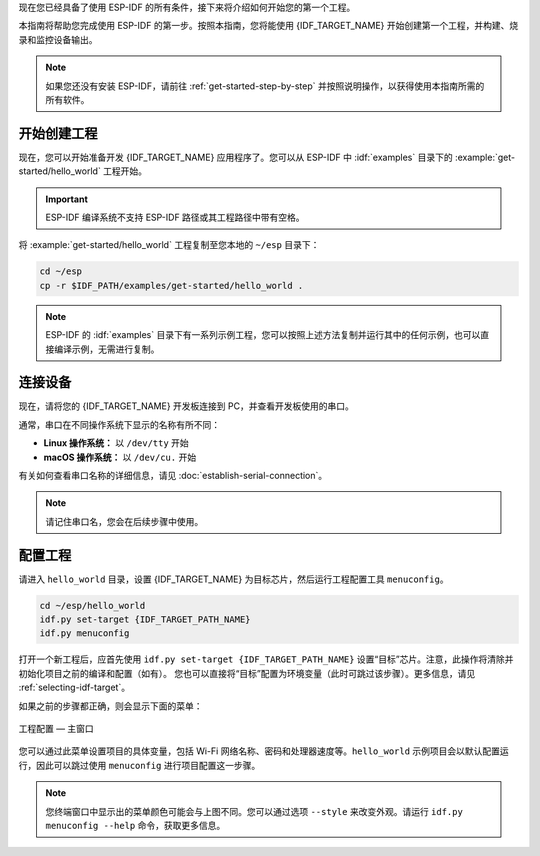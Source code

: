 现在您已经具备了使用 ESP-IDF 的所有条件，接下来将介绍如何开始您的第一个工程。

本指南将帮助您完成使用 ESP-IDF 的第一步。按照本指南，您将能使用 {IDF_TARGET_NAME} 开始创建第一个工程，并构建、烧录和监控设备输出。

.. note::

    如果您还没有安装 ESP-IDF，请前往 :ref:`get-started-step-by-step` 并按照说明操作，以获得使用本指南所需的所有软件。

开始创建工程
================

现在，您可以开始准备开发 {IDF_TARGET_NAME} 应用程序了。您可以从 ESP-IDF 中 :idf:`examples` 目录下的 :example:`get-started/hello_world` 工程开始。

.. important::

    ESP-IDF 编译系统不支持 ESP-IDF 路径或其工程路径中带有空格。

将 :example:`get-started/hello_world` 工程复制至您本地的 ``~/esp`` 目录下：

.. code-block:: bash

    cd ~/esp
    cp -r $IDF_PATH/examples/get-started/hello_world .

.. note:: ESP-IDF 的 :idf:`examples` 目录下有一系列示例工程，您可以按照上述方法复制并运行其中的任何示例，也可以直接编译示例，无需进行复制。

连接设备
==============

现在，请将您的 {IDF_TARGET_NAME} 开发板连接到 PC，并查看开发板使用的串口。

通常，串口在不同操作系统下显示的名称有所不同：

- **Linux 操作系统：** 以 ``/dev/tty`` 开始
- **macOS 操作系统：** 以 ``/dev/cu.`` 开始

有关如何查看串口名称的详细信息，请见 :doc:`establish-serial-connection`。

.. note::

    请记住串口名，您会在后续步骤中使用。

配置工程
=============

请进入 ``hello_world`` 目录，设置 {IDF_TARGET_NAME} 为目标芯片，然后运行工程配置工具 ``menuconfig``。

.. code-block:: bash

    cd ~/esp/hello_world
    idf.py set-target {IDF_TARGET_PATH_NAME}
    idf.py menuconfig

打开一个新工程后，应首先使用 ``idf.py set-target {IDF_TARGET_PATH_NAME}`` 设置“目标”芯片。注意，此操作将清除并初始化项目之前的编译和配置（如有）。 您也可以直接将“目标”配置为环境变量（此时可跳过该步骤）。更多信息，请见 :ref:`selecting-idf-target`。

如果之前的步骤都正确，则会显示下面的菜单：

.. figure:: ../../_static/project-configuration.png
    :align: center
    :alt: 工程配置 — 主窗口
    :figclass: align-center

    工程配置 — 主窗口

您可以通过此菜单设置项目的具体变量，包括 Wi-Fi 网络名称、密码和处理器速度等。``hello_world`` 示例项目会以默认配置运行，因此可以跳过使用 ``menuconfig`` 进行项目配置这一步骤。

.. only:: esp32

    .. attention::

        如果您使用的是 ESP32-DevKitC（板载 ESP32-SOLO-1 模组）或 ESP32-DevKitM-1（板载 ESP32-MINI-1(1U) 模组），请在烧写示例程序前，前往 ``menuconfig`` 中使能单核模式（:ref:`CONFIG_FREERTOS_UNICORE`）。

.. note::

    您终端窗口中显示出的菜单颜色可能会与上图不同。您可以通过选项 ``--style`` 来改变外观。请运行 ``idf.py menuconfig --help`` 命令，获取更多信息。